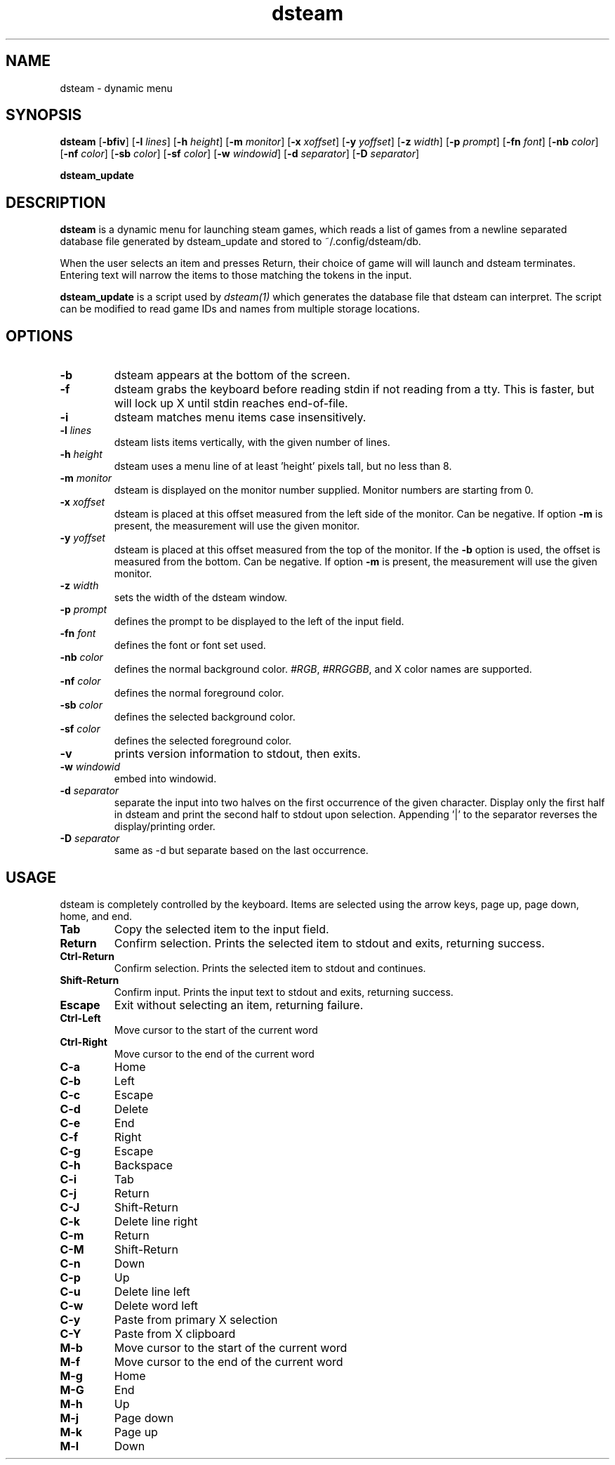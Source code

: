 .TH dsteam 1 dsteam\-VERSION
.SH NAME
dsteam \- dynamic menu
.SH SYNOPSIS
.B dsteam
.RB [ \-bfiv ]
.RB [ \-l
.IR lines ]
.RB [ \-h
.IR height ]
.RB [ \-m
.IR monitor ]
.RB [ \-x
.IR xoffset ]
.RB [ \-y
.IR yoffset ]
.RB [ \-z
.IR width ]
.RB [ \-p
.IR prompt ]
.RB [ \-fn
.IR font ]
.RB [ \-nb
.IR color ]
.RB [ \-nf
.IR color ]
.RB [ \-sb
.IR color ]
.RB [ \-sf
.IR color ]
.RB [ \-w
.IR windowid ]
.RB [ \-d
.IR separator ]
.RB [ \-D
.IR separator ]
.P
.BR dsteam_update
.SH DESCRIPTION
.B dsteam
is a dynamic menu for launching steam games, which reads a list of games from
a newline separated database file generated by dsteam_update and stored to
~/.config/dsteam/db.

When the user selects an item and presses Return, their choice of game will
will launch and dsteam terminates. Entering text will narrow the items to those
matching the tokens in the input.
.P
.B dsteam_update
is a script used by
.IR dsteam(1)
which generates the database file that dsteam can interpret. The script can be
modified to read game IDs and names from multiple storage locations.
.SH OPTIONS
.TP
.B \-b
dsteam appears at the bottom of the screen.
.TP
.B \-f
dsteam grabs the keyboard before reading stdin if not reading from a tty. This
is faster, but will lock up X until stdin reaches end\-of\-file.
.TP
.B \-i
dsteam matches menu items case insensitively.
.TP
.BI \-l " lines"
dsteam lists items vertically, with the given number of lines.
.TP
.BI \-h " height"
dsteam uses a menu line of at least 'height' pixels tall, but no less than 8.
.TP
.BI \-m " monitor"
dsteam is displayed on the monitor number supplied. Monitor numbers are starting
from 0.
.TP
.BI \-x " xoffset"
dsteam is placed at this offset measured from the left side of the monitor.
Can be negative.
If option
.B \-m
is present, the measurement will use the given monitor.
.TP
.BI \-y " yoffset"
dsteam is placed at this offset measured from the top of the monitor.  If the
.B \-b
option is used, the offset is measured from the bottom.  Can be negative.
If option
.B \-m
is present, the measurement will use the given monitor.
.TP
.BI \-z " width"
sets the width of the dsteam window.
.TP
.BI \-p " prompt"
defines the prompt to be displayed to the left of the input field.
.TP
.BI \-fn " font"
defines the font or font set used.
.TP
.BI \-nb " color"
defines the normal background color.
.IR #RGB ,
.IR #RRGGBB ,
and X color names are supported.
.TP
.BI \-nf " color"
defines the normal foreground color.
.TP
.BI \-sb " color"
defines the selected background color.
.TP
.BI \-sf " color"
defines the selected foreground color.
.TP
.B \-v
prints version information to stdout, then exits.
.TP
.BI \-w " windowid"
embed into windowid.
.TP
.BI \-d " separator"
separate the input into two halves on the first occurrence of the given character.
Display only the first half in dsteam and print the second half to stdout upon selection.
Appending '|' to the separator reverses the display/printing order.
.TP
.BI \-D " separator"
same as \-d but separate based on the last occurrence.
.SH USAGE
dsteam is completely controlled by the keyboard.  Items are selected using the
arrow keys, page up, page down, home, and end.
.TP
.B Tab
Copy the selected item to the input field.
.TP
.B Return
Confirm selection.  Prints the selected item to stdout and exits, returning
success.
.TP
.B Ctrl-Return
Confirm selection.  Prints the selected item to stdout and continues.
.TP
.B Shift\-Return
Confirm input.  Prints the input text to stdout and exits, returning success.
.TP
.B Escape
Exit without selecting an item, returning failure.
.TP
.B Ctrl-Left
Move cursor to the start of the current word
.TP
.B Ctrl-Right
Move cursor to the end of the current word
.TP
.B C\-a
Home
.TP
.B C\-b
Left
.TP
.B C\-c
Escape
.TP
.B C\-d
Delete
.TP
.B C\-e
End
.TP
.B C\-f
Right
.TP
.B C\-g
Escape
.TP
.B C\-h
Backspace
.TP
.B C\-i
Tab
.TP
.B C\-j
Return
.TP
.B C\-J
Shift-Return
.TP
.B C\-k
Delete line right
.TP
.B C\-m
Return
.TP
.B C\-M
Shift-Return
.TP
.B C\-n
Down
.TP
.B C\-p
Up
.TP
.B C\-u
Delete line left
.TP
.B C\-w
Delete word left
.TP
.B C\-y
Paste from primary X selection
.TP
.B C\-Y
Paste from X clipboard
.TP
.B M\-b
Move cursor to the start of the current word
.TP
.B M\-f
Move cursor to the end of the current word
.TP
.B M\-g
Home
.TP
.B M\-G
End
.TP
.B M\-h
Up
.TP
.B M\-j
Page down
.TP
.B M\-k
Page up
.TP
.B M\-l
Down
